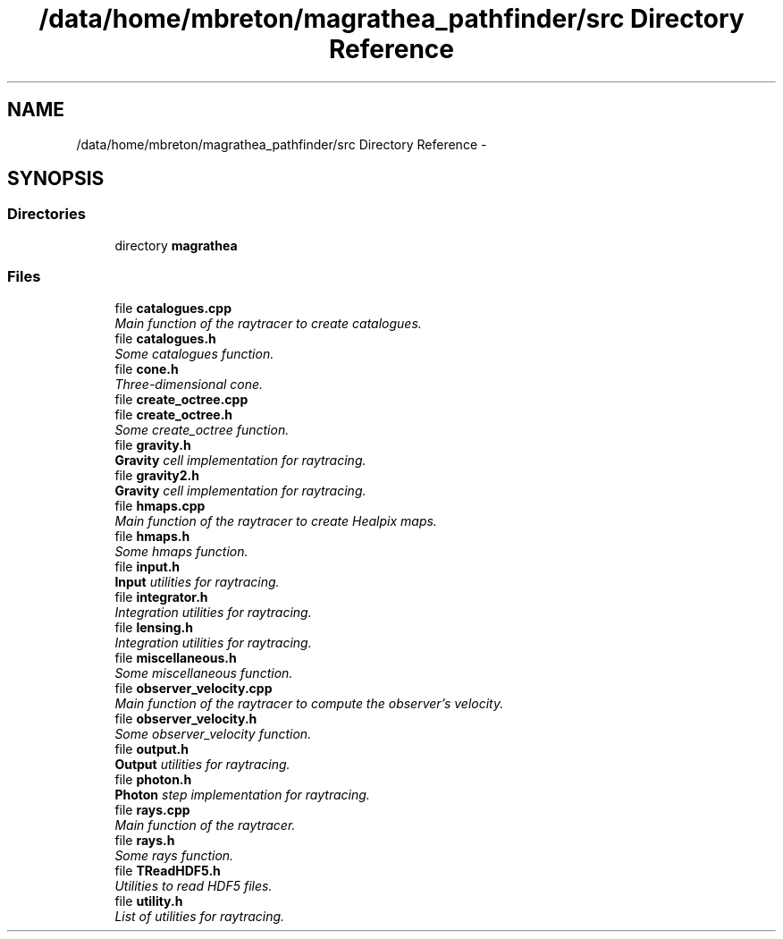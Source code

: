 .TH "/data/home/mbreton/magrathea_pathfinder/src Directory Reference" 3 "Wed Oct 6 2021" "MAGRATHEA/PATHFINDER" \" -*- nroff -*-
.ad l
.nh
.SH NAME
/data/home/mbreton/magrathea_pathfinder/src Directory Reference \- 
.SH SYNOPSIS
.br
.PP
.SS "Directories"

.in +1c
.ti -1c
.RI "directory \fBmagrathea\fP"
.br
.in -1c
.SS "Files"

.in +1c
.ti -1c
.RI "file \fBcatalogues\&.cpp\fP"
.br
.RI "\fIMain function of the raytracer to create catalogues\&. \fP"
.ti -1c
.RI "file \fBcatalogues\&.h\fP"
.br
.RI "\fISome catalogues function\&. \fP"
.ti -1c
.RI "file \fBcone\&.h\fP"
.br
.RI "\fIThree-dimensional cone\&. \fP"
.ti -1c
.RI "file \fBcreate_octree\&.cpp\fP"
.br
.ti -1c
.RI "file \fBcreate_octree\&.h\fP"
.br
.RI "\fISome create_octree function\&. \fP"
.ti -1c
.RI "file \fBgravity\&.h\fP"
.br
.RI "\fI\fBGravity\fP cell implementation for raytracing\&. \fP"
.ti -1c
.RI "file \fBgravity2\&.h\fP"
.br
.RI "\fI\fBGravity\fP cell implementation for raytracing\&. \fP"
.ti -1c
.RI "file \fBhmaps\&.cpp\fP"
.br
.RI "\fIMain function of the raytracer to create Healpix maps\&. \fP"
.ti -1c
.RI "file \fBhmaps\&.h\fP"
.br
.RI "\fISome hmaps function\&. \fP"
.ti -1c
.RI "file \fBinput\&.h\fP"
.br
.RI "\fI\fBInput\fP utilities for raytracing\&. \fP"
.ti -1c
.RI "file \fBintegrator\&.h\fP"
.br
.RI "\fIIntegration utilities for raytracing\&. \fP"
.ti -1c
.RI "file \fBlensing\&.h\fP"
.br
.RI "\fIIntegration utilities for raytracing\&. \fP"
.ti -1c
.RI "file \fBmiscellaneous\&.h\fP"
.br
.RI "\fISome miscellaneous function\&. \fP"
.ti -1c
.RI "file \fBobserver_velocity\&.cpp\fP"
.br
.RI "\fIMain function of the raytracer to compute the observer's velocity\&. \fP"
.ti -1c
.RI "file \fBobserver_velocity\&.h\fP"
.br
.RI "\fISome observer_velocity function\&. \fP"
.ti -1c
.RI "file \fBoutput\&.h\fP"
.br
.RI "\fI\fBOutput\fP utilities for raytracing\&. \fP"
.ti -1c
.RI "file \fBphoton\&.h\fP"
.br
.RI "\fI\fBPhoton\fP step implementation for raytracing\&. \fP"
.ti -1c
.RI "file \fBrays\&.cpp\fP"
.br
.RI "\fIMain function of the raytracer\&. \fP"
.ti -1c
.RI "file \fBrays\&.h\fP"
.br
.RI "\fISome rays function\&. \fP"
.ti -1c
.RI "file \fBTReadHDF5\&.h\fP"
.br
.RI "\fIUtilities to read HDF5 files\&. \fP"
.ti -1c
.RI "file \fButility\&.h\fP"
.br
.RI "\fIList of utilities for raytracing\&. \fP"
.in -1c
